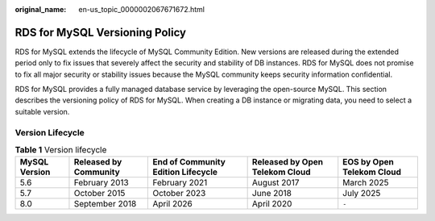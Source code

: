 :original_name: en-us_topic_0000002067671672.html

.. _en-us_topic_0000002067671672:

RDS for MySQL Versioning Policy
===============================

RDS for MySQL extends the lifecycle of MySQL Community Edition. New versions are released during the extended period only to fix issues that severely affect the security and stability of DB instances. RDS for MySQL does not promise to fix all major security or stability issues because the MySQL community keeps security information confidential.

RDS for MySQL provides a fully managed database service by leveraging the open-source MySQL. This section describes the versioning policy of RDS for MySQL. When creating a DB instance or migrating data, you need to select a suitable version.

Version Lifecycle
-----------------

.. table:: **Table 1** Version lifecycle

   +---------------+-----------------------+------------------------------------+--------------------------------+---------------------------+
   | MySQL Version | Released by Community | End of Community Edition Lifecycle | Released by Open Telekom Cloud | EOS by Open Telekom Cloud |
   +===============+=======================+====================================+================================+===========================+
   | 5.6           | February 2013         | February 2021                      | August 2017                    | March 2025                |
   +---------------+-----------------------+------------------------------------+--------------------------------+---------------------------+
   | 5.7           | October 2015          | October 2023                       | June 2018                      | July 2025                 |
   +---------------+-----------------------+------------------------------------+--------------------------------+---------------------------+
   | 8.0           | September 2018        | April 2026                         | April 2020                     | ``-``                     |
   +---------------+-----------------------+------------------------------------+--------------------------------+---------------------------+
